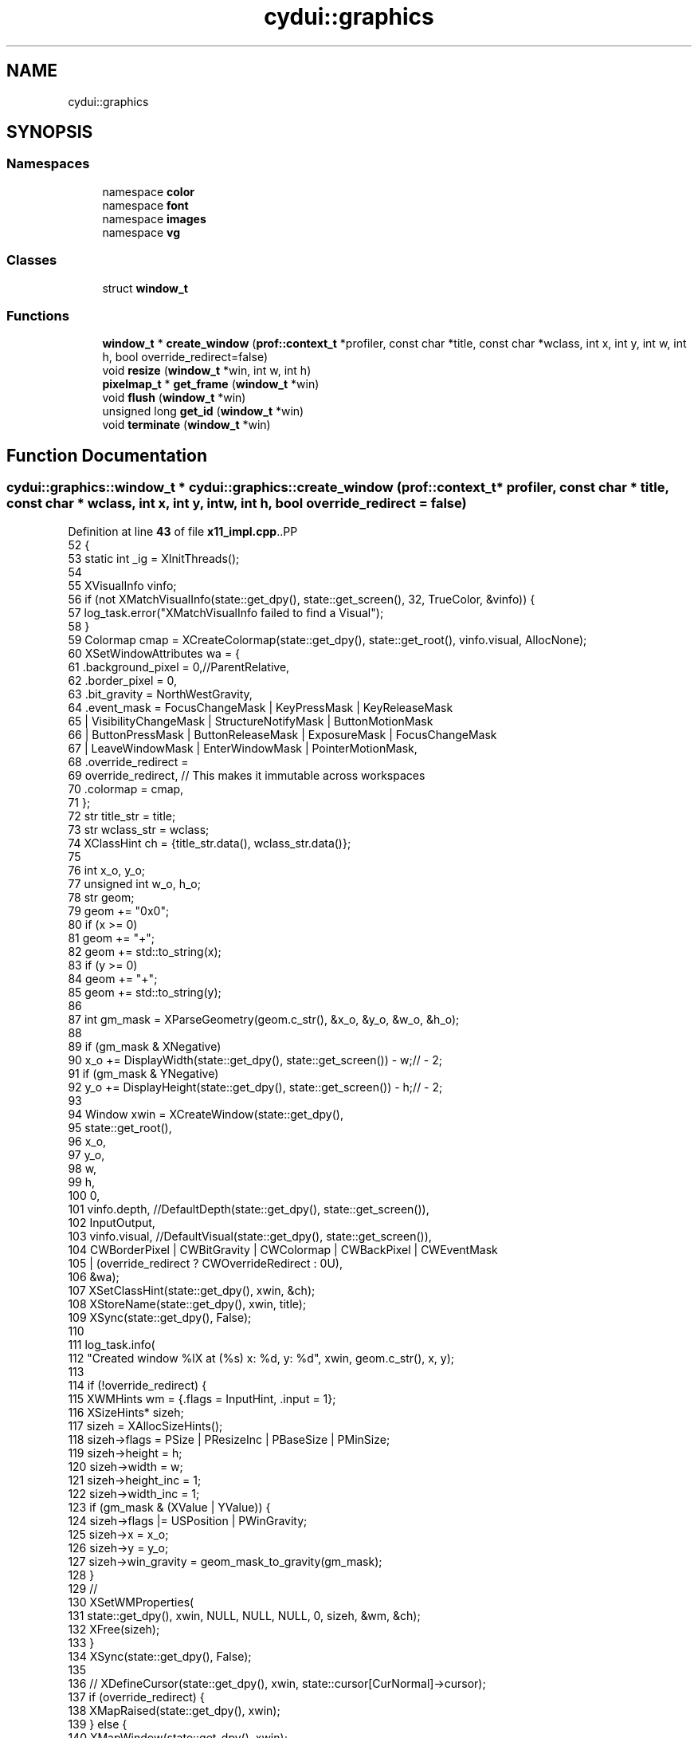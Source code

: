 .TH "cydui::graphics" 3 "CYD-UI" \" -*- nroff -*-
.ad l
.nh
.SH NAME
cydui::graphics
.SH SYNOPSIS
.br
.PP
.SS "Namespaces"

.in +1c
.ti -1c
.RI "namespace \fBcolor\fP"
.br
.ti -1c
.RI "namespace \fBfont\fP"
.br
.ti -1c
.RI "namespace \fBimages\fP"
.br
.ti -1c
.RI "namespace \fBvg\fP"
.br
.in -1c
.SS "Classes"

.in +1c
.ti -1c
.RI "struct \fBwindow_t\fP"
.br
.in -1c
.SS "Functions"

.in +1c
.ti -1c
.RI "\fBwindow_t\fP * \fBcreate_window\fP (\fBprof::context_t\fP *profiler, const char *title, const char *wclass, int x, int y, int w, int h, bool override_redirect=false)"
.br
.ti -1c
.RI "void \fBresize\fP (\fBwindow_t\fP *win, int w, int h)"
.br
.ti -1c
.RI "\fBpixelmap_t\fP * \fBget_frame\fP (\fBwindow_t\fP *win)"
.br
.ti -1c
.RI "void \fBflush\fP (\fBwindow_t\fP *win)"
.br
.ti -1c
.RI "unsigned long \fBget_id\fP (\fBwindow_t\fP *win)"
.br
.ti -1c
.RI "void \fBterminate\fP (\fBwindow_t\fP *win)"
.br
.in -1c
.SH "Function Documentation"
.PP 
.SS "\fBcydui::graphics::window_t\fP * cydui::graphics::create_window (\fBprof::context_t\fP * profiler, const char * title, const char * wclass, int x, int y, int w, int h, bool override_redirect = \fCfalse\fP)"

.PP
Definition at line \fB43\fP of file \fBx11_impl\&.cpp\fP\&..PP
.nf
52   {
53   static int _ig = XInitThreads();
54   
55   XVisualInfo vinfo;
56   if (not XMatchVisualInfo(state::get_dpy(), state::get_screen(), 32, TrueColor, &vinfo)) {
57     log_task\&.error("XMatchVisualInfo failed to find a Visual");
58   }
59   Colormap cmap = XCreateColormap(state::get_dpy(), state::get_root(), vinfo\&.visual, AllocNone);
60   XSetWindowAttributes wa = {
61     \&.background_pixel = 0,//ParentRelative,
62     \&.border_pixel = 0,
63     \&.bit_gravity = NorthWestGravity,
64     \&.event_mask  = FocusChangeMask | KeyPressMask | KeyReleaseMask
65       | VisibilityChangeMask | StructureNotifyMask | ButtonMotionMask
66       | ButtonPressMask | ButtonReleaseMask | ExposureMask | FocusChangeMask
67       | LeaveWindowMask | EnterWindowMask | PointerMotionMask,
68     \&.override_redirect =
69     override_redirect, // This makes it immutable across workspaces
70     \&.colormap = cmap,
71   };
72   str title_str = title;
73   str wclass_str = wclass;
74   XClassHint ch = {title_str\&.data(), wclass_str\&.data()};
75   
76   int x_o, y_o;
77   unsigned int w_o, h_o;
78   str geom;
79   geom += "0x0";
80   if (x >= 0)
81     geom += "+";
82   geom += std::to_string(x);
83   if (y >= 0)
84     geom += "+";
85   geom += std::to_string(y);
86   
87   int gm_mask = XParseGeometry(geom\&.c_str(), &x_o, &y_o, &w_o, &h_o);
88   
89   if (gm_mask & XNegative)
90     x_o += DisplayWidth(state::get_dpy(), state::get_screen()) \- w;// \- 2;
91   if (gm_mask & YNegative)
92     y_o += DisplayHeight(state::get_dpy(), state::get_screen()) \- h;// \- 2;
93   
94   Window xwin = XCreateWindow(state::get_dpy(),
95     state::get_root(),
96     x_o,
97     y_o,
98     w,
99     h,
100     0,
101     vinfo\&.depth, //DefaultDepth(state::get_dpy(), state::get_screen()),
102     InputOutput,
103     vinfo\&.visual, //DefaultVisual(state::get_dpy(), state::get_screen()),
104     CWBorderPixel | CWBitGravity | CWColormap | CWBackPixel | CWEventMask
105       | (override_redirect ? CWOverrideRedirect : 0U),
106     &wa);
107   XSetClassHint(state::get_dpy(), xwin, &ch);
108   XStoreName(state::get_dpy(), xwin, title);
109   XSync(state::get_dpy(), False);
110   
111   log_task\&.info(
112     "Created window %lX at (%s) x: %d, y: %d", xwin, geom\&.c_str(), x, y);
113   
114   if (!override_redirect) {
115     XWMHints wm = {\&.flags = InputHint, \&.input = 1};
116     XSizeHints* sizeh;
117     sizeh = XAllocSizeHints();
118     sizeh\->flags = PSize | PResizeInc | PBaseSize | PMinSize;
119     sizeh\->height = h;
120     sizeh\->width = w;
121     sizeh\->height_inc = 1;
122     sizeh\->width_inc = 1;
123     if (gm_mask & (XValue | YValue)) {
124       sizeh\->flags |= USPosition | PWinGravity;
125       sizeh\->x = x_o;
126       sizeh\->y = y_o;
127       sizeh\->win_gravity = geom_mask_to_gravity(gm_mask);
128     }
129     //
130     XSetWMProperties(
131       state::get_dpy(), xwin, NULL, NULL, NULL, 0, sizeh, &wm, &ch);
132     XFree(sizeh);
133   }
134   XSync(state::get_dpy(), False);
135   
136   //  XDefineCursor(state::get_dpy(), xwin, state::cursor[CurNormal]\->cursor);
137   if (override_redirect) {
138     XMapRaised(state::get_dpy(), xwin);
139   } else {
140     XMapWindow(state::get_dpy(), xwin);
141   }
142   log_task\&.debug("Mapping window %lX", xwin);
143   
144   auto* win = new window_t(profiler, xwin, w, h);
145   
146   win\->gc = XCreateGC(state::get_dpy(), xwin, 0, nullptr);
147   
148   XSync(state::get_dpy(), False);
149   
150   x11::events::start();
151   
152   return win;
153 }
.fi

.SS "void cydui::graphics::flush (\fBwindow_t\fP * win)"

.PP
Definition at line \fB170\fP of file \fBx11_impl\&.cpp\fP\&..PP
.nf
170                                        {
171   render::flush(win);
172 }
.fi

.SS "\fBpixelmap_t\fP * cydui::graphics::get_frame (\fBwindow_t\fP * win)"

.PP
Definition at line \fB292\fP of file \fBx11_impl\&.cpp\fP\&..PP
.nf
292                                                                {
293   return win\->staging_target;
294 }
.fi

.SS "unsigned long cydui::graphics::get_id (\fBwindow_t\fP * win)"

.PP
Definition at line \fB296\fP of file \fBx11_impl\&.cpp\fP\&..PP
.nf
296                                                               {
297   return (unsigned int) win\->xwin;
298 }
.fi

.SS "void cydui::graphics::resize (\fBwindow_t\fP * win, int w, int h)"

.PP
Definition at line \fB163\fP of file \fBx11_impl\&.cpp\fP\&..PP
.nf
163                                                       {
164   if (w == 0 || h == 0) return;
165   std::lock_guard lk {win\->render_mtx};
166   win\->render_target\->resize({(size_t) w, (size_t) h});
167   win\->staging_target\->resize({(size_t) w, (size_t) h});
168 }
.fi

.SS "void cydui::graphics::terminate (\fBwindow_t\fP * win)"

.PP
Definition at line \fB300\fP of file \fBx11_impl\&.cpp\fP\&..PP
.nf
300                                                         {
301   XUnmapWindow(state::get_dpy(), win\->xwin);
302   XDestroyWindow(state::get_dpy(), win\->xwin);
303   delete win\->staging_target;
304   delete win\->render_target;
305   win\->render_thd\->running = false;
306   win\->render_thd\->join();
307 }
.fi

.SH "Author"
.PP 
Generated automatically by Doxygen for CYD-UI from the source code\&.
